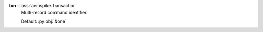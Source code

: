 **txn** :class:`aerospike.Transaction`
    Multi-record command identifier.

    Default: :py:obj:`None`